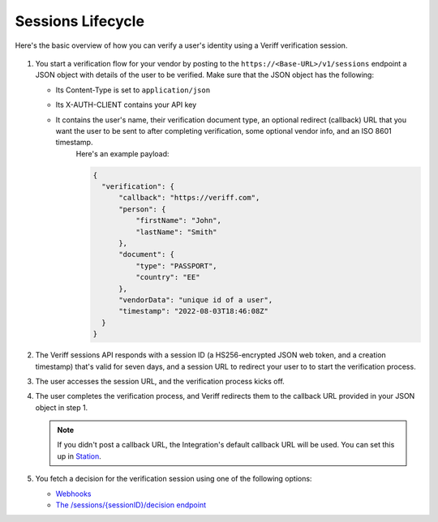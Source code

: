 Sessions Lifecycle
==================

Here's the basic overview of how you can verify a user's identity using a Veriff verification session.

.. figure:: img/sessionflow.png
   :alt: sequence diagram for sessions Lifecycle

1. You start a verification flow for your vendor by posting to the ``https://<Base-URL>/v1/sessions`` endpoint a JSON object with details of the user to be verified.
   Make sure that the JSON object has the following:

   * Its Content-Type is set to ``application/json``
   * Its X-AUTH-CLIENT contains your API key
   * It contains the user's name, their verification document type, an optional redirect (callback) URL that you want the user to be sent to after completing verification, some optional vendor info, and an ISO 8601 timestamp.
      Here's an example payload:

      .. code:: json

         {
           "verification": {
               "callback": "https://veriff.com",
               "person": {
                   "firstName": "John",
                   "lastName": "Smith"
               },
               "document": {
                   "type": "PASSPORT",
                   "country": "EE"
               },
               "vendorData": "unique id of a user",
               "timestamp": "2022-08-03T18:46:08Z"
           }
         }

2. The Veriff sessions API responds with a session ID (a HS256-encrypted JSON web token, and a creation timestamp) that's valid for seven days, and a session URL to redirect your user to to start the verification process.

3. The user accesses the session URL, and the verification process kicks off.

4. The user completes the verification process, and Veriff redirects them to the callback URL provided in your JSON object in step 1.

   .. note:: If you didn't post a callback URL, the Integration's default callback URL will be used. You can set this up in `Station <https://station.veriff.com/integrations>`_.

5. You fetch a decision for the verification session using one of the following options:

   * `Webhooks <https://developers.veriff.com/#wait-for-webhook-response>`_
   * `The /sessions/{sessionID}/decision endpoint <https://developers.veriff.com/#sessions-sessionid-decision>`_